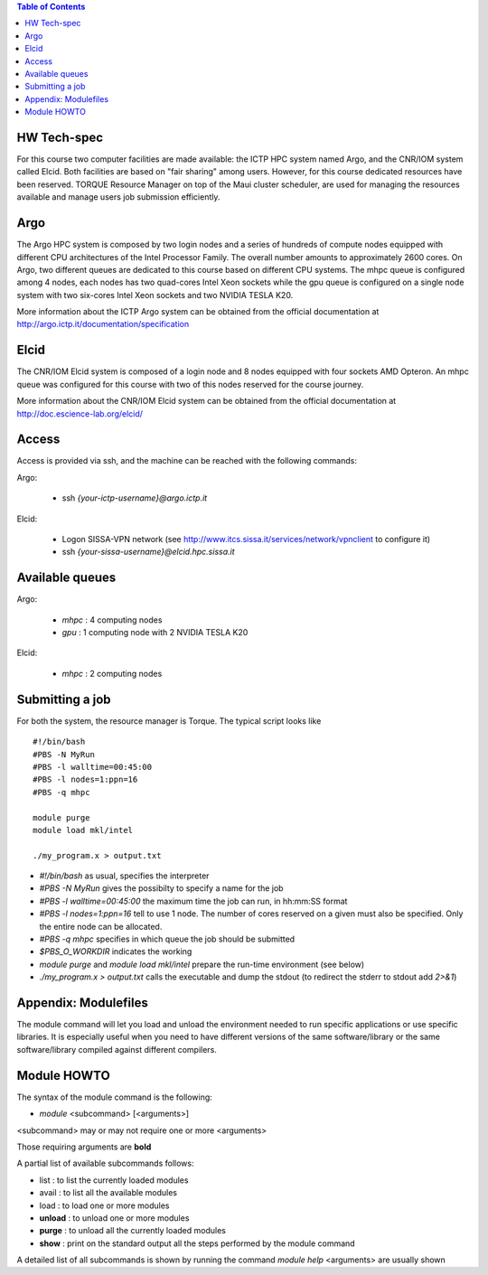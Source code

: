 .. contents:: Table of Contents

HW Tech-spec
------------

For this course two computer facilities are made available: the ICTP HPC system named Argo, and the CNR/IOM system called Elcid.
Both facilities are based on "fair sharing" among users. However, for this course dedicated resources have been reserved.
TORQUE Resource Manager on top of the Maui cluster scheduler, are used for managing the resources available and manage users job submission efficiently.  

Argo
----

The Argo HPC system is composed by two login nodes and a series of hundreds of compute nodes equipped with different CPU architectures of the Intel Processor Family. 
The overall number amounts to approximately 2600 cores. On Argo, two different queues are dedicated to this course based on different CPU systems.
The mhpc queue is configured among 4 nodes, each nodes has two quad-cores Intel Xeon sockets while the gpu queue is configured on a single node system with two six-cores Intel Xeon sockets and two NVIDIA TESLA K20.

More information about the ICTP Argo system can be obtained from the official documentation at http://argo.ictp.it/documentation/specification

Elcid
-----
The CNR/IOM Elcid system is composed of a login node and 8 nodes equipped with four sockets AMD Opteron.
An mhpc queue was configured for this course with two of this nodes reserved for the course journey.

More information about the CNR/IOM Elcid system can be obtained from the official documentation at http://doc.escience-lab.org/elcid/ 


Access
------
 
Access is provided via  ssh, and the machine can be reached with the following commands:

Argo: 

 - ssh *{your-ictp-username}@argo.ictp.it*

Elcid: 

 - Logon SISSA-VPN network (see http://www.itcs.sissa.it/services/network/vpnclient to configure it)
 - ssh *{your-sissa-username}@elcid.hpc.sissa.it*


Available queues
---------------

Argo: 

 - *mhpc*  : 4 computing nodes
 - *gpu* : 1 computing node with 2 NVIDIA TESLA K20

Elcid: 

 - *mhpc* : 2 computing nodes


Submitting a job 
----------------

For both the system, the resource manager is Torque.
The typical script looks like
::


	#!/bin/bash
	#PBS -N MyRun 
	#PBS -l walltime=00:45:00
	#PBS -l nodes=1:ppn=16
	#PBS -q mhpc 

	module purge
	module load mkl/intel

	./my_program.x > output.txt 


- *#!/bin/bash* as usual, specifies the interpreter
- *#PBS -N MyRun* gives the possibilty to specify a name for the job
- *#PBS -l walltime=00:45:00* the maximum time the job can run, in hh:mm:SS format
- *#PBS -l nodes=1:ppn=16* tell to use 1 node. The number of cores reserved on a given must also be specified. Only the entire node can be allocated.
- *#PBS -q mhpc* specifies in which queue the job should be submitted

- *$PBS_O_WORKDIR*   indicates the  working  

- *module purge* and *module load mkl/intel*  prepare the run-time environment (see below)

- *./my_program.x > output.txt* calls the executable and dump the stdout (to redirect the stderr to stdout add *2>&1*)

Appendix: Modulefiles
---------------------

The module command will let you load and unload the environment needed to run specific applications or use specific libraries. It is especially useful when you need to have different versions of the same software/library or the same software/library compiled against different compilers.


Module HOWTO
-----------

The syntax of the module command is the following:

- *module* <subcommand> [<arguments>]

<subcommand> may or may not require one or more <arguments>

Those requiring arguments are **bold**

A partial list of available subcommands follows:

- list : to list the currently loaded modules
- avail : to list all the available modules
- load : to load one or more modules
- **unload** : to unload one or more modules
- **purge** : to unload all the currently loaded modules
- **show** : print on the standard output all the steps performed by the module command
A detailed list of all subcommands is shown by running the command *module help*
<arguments> are usually shown


